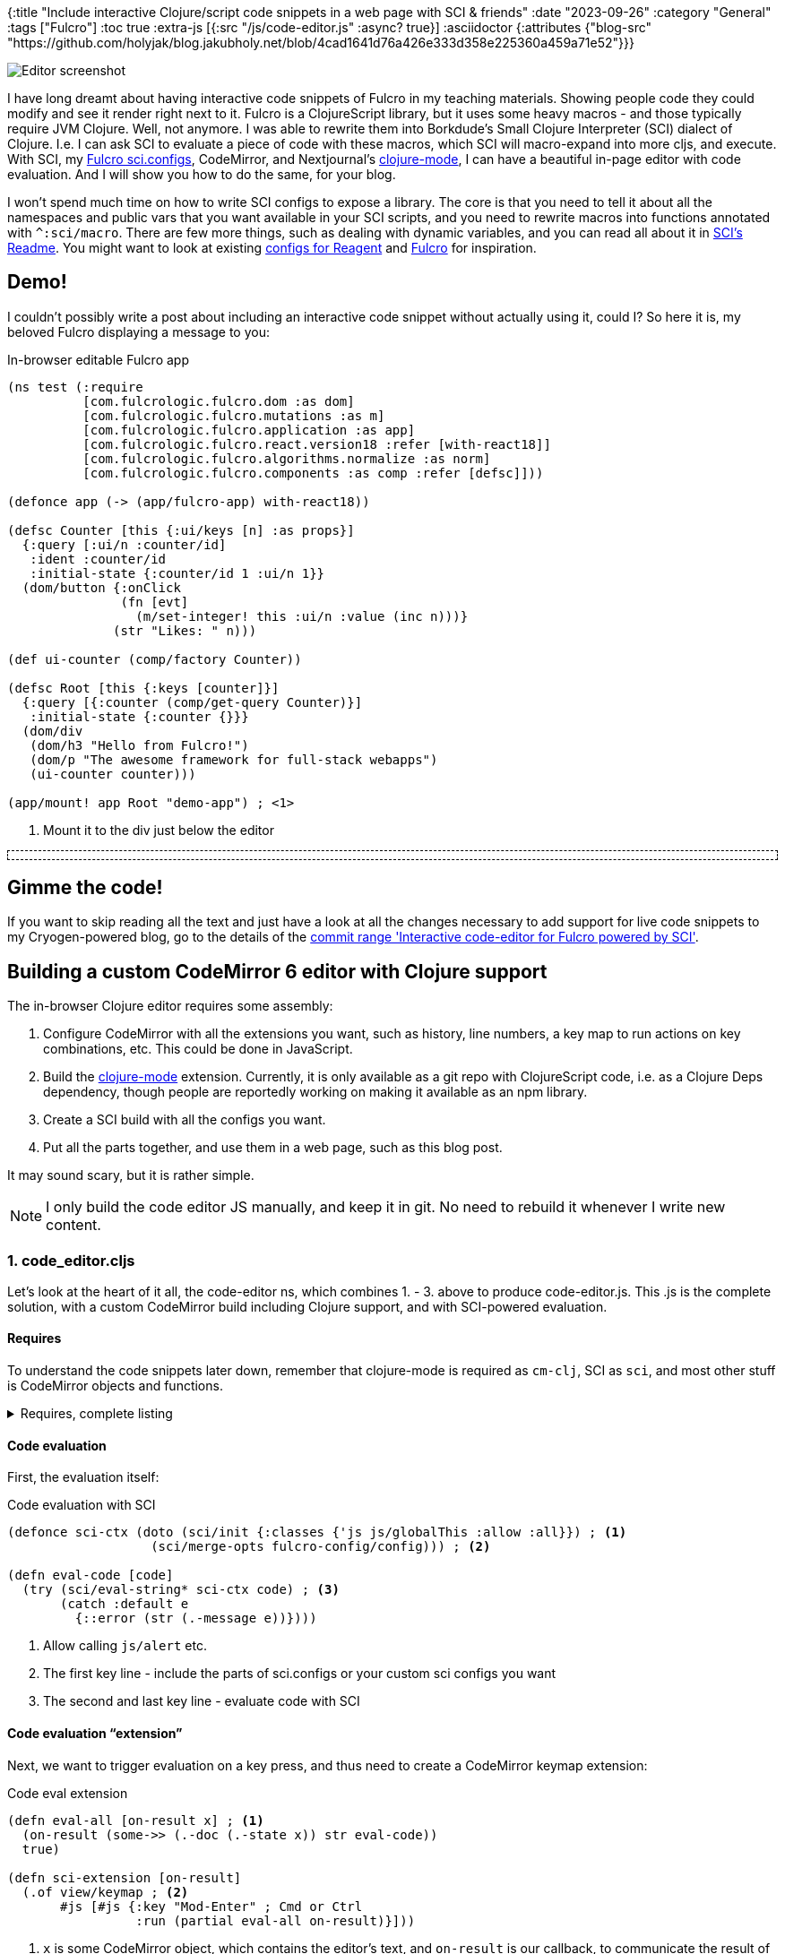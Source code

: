 {:title "Include interactive Clojure/script code snippets in a web page with SCI & friends"
 :date "2023-09-26"
 :category "General"
 :tags ["Fulcro"]
 :toc true
 :extra-js [{:src "/js/code-editor.js" :async? true}]
 :asciidoctor {:attributes {"blog-src" "https://github.com/holyjak/blog.jakubholy.net/blob/4cad1641d76a426e333d358e225360a459a71e52"}}}

image::interactive-code-snippets-fulcro/cover.png[Editor screenshot,role="right-floating-img"]
I have long dreamt about having interactive code snippets of Fulcro in my teaching materials. Showing people code they could modify and see it render right next to it. Fulcro is a ClojureScript library, but it uses some heavy macros - and those typically require JVM Clojure. Well, not anymore. I was able to rewrite them into Borkdude's Small Clojure Interpreter (SCI) dialect of Clojure. I.e. I can ask SCI to evaluate a piece of code with these macros, which SCI will macro-expand into more cljs, and execute. With SCI, my https://github.com/babashka/sci.configs/pull/30[Fulcro sci.configs], CodeMirror, and Nextjournal's https://nextjournal.github.io/clojure-mode/[clojure-mode], I can have a beautiful in-page editor with code evaluation. And I will show you how to do the same, for your blog.

+++<!--more-->+++

I won't spend much time on how to write SCI configs to expose a library. The core is that you need to tell it about all the namespaces and public vars that you want available in your SCI scripts, and you need to rewrite macros into functions annotated with `^:sci/macro`. There are few more things, such as dealing with dynamic variables, and you can read all about it in https://github.com/babashka/sci/blob/master/README.md[SCI's Readme]. You might want to look at existing https://github.com/babashka/sci.configs/blob/main/src/sci/configs/reagent/reagent.cljs[configs for Reagent] and https://github.com/babashka/sci.configs/blob/main/src/sci/configs/fulcro/fulcro.cljs[Fulcro] for inspiration.

== Demo!

I couldn't possibly write a post about including an interactive code snippet without actually using it, could I? So here it is, my beloved Fulcro displaying a message to you:

====
.In-browser editable Fulcro app
[source,text,role="code-editor",subs="-callouts"]
----
(ns test (:require
          [com.fulcrologic.fulcro.dom :as dom]
          [com.fulcrologic.fulcro.mutations :as m]
          [com.fulcrologic.fulcro.application :as app]
          [com.fulcrologic.fulcro.react.version18 :refer [with-react18]]
          [com.fulcrologic.fulcro.algorithms.normalize :as norm]
          [com.fulcrologic.fulcro.components :as comp :refer [defsc]]))

(defonce app (-> (app/fulcro-app) with-react18))

(defsc Counter [this {:ui/keys [n] :as props}]
  {:query [:ui/n :counter/id]
   :ident :counter/id
   :initial-state {:counter/id 1 :ui/n 1}}
  (dom/button {:onClick
               (fn [evt]
                 (m/set-integer! this :ui/n :value (inc n)))}
              (str "Likes: " n)))

(def ui-counter (comp/factory Counter))

(defsc Root [this {:keys [counter]}]
  {:query [{:counter (comp/get-query Counter)}]
   :initial-state {:counter {}}}
  (dom/div
   (dom/h3 "Hello from Fulcro!")
   (dom/p "The awesome framework for full-stack webapps")
   (ui-counter counter)))

(app/mount! app Root "demo-app") ; <1>
----
<1> Mount it to the div just below the editor

+++<div id="demo-app" style="border:1px dashed;padding:0.3rem"></div>+++
====

== Gimme the code!

If you want to skip reading all the text and just have a look at all the changes necessary to add support for live code snippets to my Cryogen-powered blog, go to the details of the link:pass:[https://github.com/holyjak/blog.jakubholy.net/compare/d31c0c9d534c55697ecc16504cf906f74afc52f8...9f0f6488ef3c81af8cd32293d85efb5fa2ddff38][commit range 'Interactive code-editor for Fulcro powered by SCI'].

== Building a custom CodeMirror 6 editor with Clojure support

The in-browser Clojure editor requires some assembly:

1. Configure CodeMirror with all the extensions you want, such as history, line numbers, a key map to run actions on key combinations, etc. This could be done in JavaScript.
2. Build the https://nextjournal.github.io/clojure-mode/[clojure-mode] extension. Currently, it is only available as a git repo with ClojureScript code, i.e. as a Clojure Deps dependency, though people are reportedly working on making it available as an npm library.
3. Create a SCI build with all the configs you want.
4. Put all the parts together, and use them in a web page, such as this blog post.

It may sound scary, but it is rather simple.

NOTE: I only build the code editor JS manually, and keep it in git. No need to rebuild it whenever I write new content.

=== 1. code_editor.cljs

Let's look at the heart of it all, the code-editor ns, which combines 1. - 3. above to produce code-editor.js. This .js is the complete solution, with a custom CodeMirror build including Clojure support, and with SCI-powered evaluation.

==== Requires

To understand the code snippets later down, remember that clojure-mode is required as `cm-clj`, SCI as `sci`, and most other stuff is CodeMirror objects and functions.

.Requires, complete listing
[%collapsible]
====
```clj
[sci.core :as sci]
[sci.configs.fulcro.fulcro :as fulcro-config]

["@codemirror/commands" :refer [history historyKeymap]]
["@codemirror/language" :refer [syntaxHighlighting defaultHighlightStyle]]
["@codemirror/state" :refer [EditorState]]
["@codemirror/view" :as view :refer [EditorView lineNumbers showPanel]]
[nextjournal.clojure-mode :as cm-clj]
```
====

==== Code evaluation

First, the evaluation itself:

.Code evaluation with SCI
```clj
(defonce sci-ctx (doto (sci/init {:classes {'js js/globalThis :allow :all}}) ; <1>
                   (sci/merge-opts fulcro-config/config))) ; <2>

(defn eval-code [code]
  (try (sci/eval-string* sci-ctx code) ; <3>
       (catch :default e
         {::error (str (.-message e))})))
```
<1> Allow calling `js/alert` etc.
<2> The first key line - include the parts of sci.configs or your custom sci configs you want
<3> The second and last key line - evaluate code with SCI

==== Code evaluation "`extension`"

Next, we want to trigger evaluation on a key press, and thus need to create a CodeMirror keymap extension:

.Code eval extension
```clj
(defn eval-all [on-result x] ; <1>
  (on-result (some->> (.-doc (.-state x)) str eval-code))
  true)

(defn sci-extension [on-result]
  (.of view/keymap ; <2>
       #js [#js {:key "Mod-Enter" ; Cmd or Ctrl
                 :run (partial eval-all on-result)}]))
```
<1> `x` is some CodeMirror object, which contains the editor's text, and `on-result` is our callback, to communicate the result of the evaluation (to display it in an output "`panel`"). It just stores the value in an atom.
<2> We are creating a keymap extension, to run code on a key press

==== CodeMirror extensions and setup

In the extensions below, we add some custom styling, support for history and syntax highlighting, line numbers, some keymaps, and support for clojure via  cm-clj, i.e. the clojure-mode's extensions.

.Create CodeMirror instance with the desired extensions
```clj
;; "Static" extensions
(defonce extensions ; <1>
  #js[theme     ; optional, see below
      (history)
      (syntaxHighlighting defaultHighlightStyle)
      (view/drawSelection)
      (lineNumbers)
      (.. EditorState -allowMultipleSelections (of true))
      cm-clj/default-extensions
      (.of view/keymap cm-clj/complete-keymap)
      (.of view/keymap historyKeymap)])

(defn bind-editor! [el code] ; <2>
  (let [last-result (atom nil) ; <3>
        exts (.concat extensions ; <4>
                #js [(output-panel-extension last-result) ; optional
                     (sci-extension (partial reset! last-result))])]
    (new EditorView
         #js {:parent el
              :state (.create EditorState #js {:doc code
                                               :extensions exts})})))
```
<1> We define "`static`" extensions, which we can reuse for multiple editor instances
<2> `bind-editor` will insert the editor as a child of the given DOM element (the real bind-editor I use is little more feature-rich)
<3> An atom we use to display evaluation results (see below)
<4> We add a few "`dynamic`" extensions, which are unique to each editor instance, because they depend on the editor-specific result atom.

==== Displaying the editor

Let's assume you have an element such as `<div id="code1"><pre>...`, containing the code you want to make editable and evaluable. We can replace it with the editor like this:

.Display the editor
```clj
(let [el (js/document.getElementById "code1")
      target-el (js/document.createElement "div")
      code (-> (.getElementsByTagName el "pre") (.item 0) .-textContent)]
  (.replaceWith el target-el)
  (bind-editor! target-el code))
```

==== Bonus: Output display panel

CodeMirror has the concept of panel extensions you can add to the top or bottom of the editor. This is a good place to show the output of the evaluation, so let's do that:

.An output display panel extension
```clj
(defn output-panel-extension [result-atom] ; <1>
  (let [dom (js/document.createElement "div")]
    (add-watch result-atom :output-panel
               (fn [_ _ _ result]
                 (if (::error result)
                   (do
                     (.add (.-classList dom) "error")
                     (set! (.-textContent dom) (str "ERROR: " (::error result))))
                   (do
                     (.remove (.-classList dom) "error")
                     (set! (.-textContent dom) (str ";; => " (pr-str result)))))))
    (set! (.-className dom) "cm-output-panel")
    (.of showPanel (fn [_] #js {:dom dom}))))

(def theme ; <2>
  (.theme
   EditorView
   #js {".cm-output-panel.error" #js {:color "red"}}))
```
<1> This fn builds our aforementioned output panel extension, displaying whatever appears in the result atom
<2> Here we build the previously mentioned theme extension, essentially just defining a new CSS class, added to the default theme. We could well also do it in plain old CSS but this was more fun.

==== Complete source code

See my link:{blog-src}/code-editor/holyjak/code_editor.cljs[blog/code-editor/holyjak/code_editor.cljs].

=== 2. Building the custom editor

Prerequisites: `yarn install` and correct `deps.edn` + `package.json` (explored later on)

.shadow-cljs.edn
```clj
{:deps {:aliases [:code-editor]}
 ;; :dev-http {8118 {:root "themes/lotus", :push-state/index "html/dev-editor.html"}}
 ;; :nrepl {:port 9000}
 :builds {:code-editor {:compiler-options {:output-feature-set :es8
                                           :optimizations :advanced}
                        :target :browser
                        :output-dir "themes/lotus/js"
                        :asset-path "js"
                        :modules {:code-editor
                                  {:init-fn holyjak.code-editor/render}}}}}
```

With this configuration, I can run `npx shadow-cljs -A:code-editor release code-editor` to build `./themes/lotus/js/code-editor.js` (which Cryogen, my blog generator, will copy so that it is available as `/js/code-editor.js`). The `render` function will be called when the code is loaded, and will detect and replace all relevant pieces of code with the interactive editor.

The commented-out lines make it possible to run  `npx shadow-cljs -A:code-editor watch code-editor` and access my link:{blog-src}/themes/lotus/html/dev-editor.html[dev-editor.html] at http://localhost:8118/ so that I can develop it interactively.

.package.json
```js
{  "devDependencies": {
    "@codemirror/autocomplete": "^6.0.2",
    "@codemirror/commands": "^6.0.0",
    "@codemirror/lang-markdown": "6.0.0",
    "@codemirror/language": "^6.1.0",
    "@codemirror/lint": "^6.0.0",
    "@codemirror/search": "^6.0.0",
    "@codemirror/state": "^6.0.1",
    "@codemirror/view": "^6.0.2",
    "@lezer/common": "^1.0.0",
    "@lezer/generator": "^1.0.0",
    "@lezer/highlight": "^1.0.0",
    "@lezer/lr": "^1.0.0",
    "@nextjournal/lezer-clojure": "1.0.0",

    "react": "18.2.0",
    "react-dom": "18.2.0",

    "shadow-cljs": "2.25.6"
  }
  ...}
```

I need to add all the (codemirror and lezer) https://github.com/nextjournal/clojure-mode/blob/7b911bf6feab0f67b60236036d124997627cbe5e/package.json[npm dependencies of clojure-mode], plus React for my Fulcro app, and shadow-cljs itself.

.deps.edn
```clj
{;...
 :aliases
 {:code-editor
  {:replace-paths ["code-editor"]
   :replace-deps
   {thheller/shadow-cljs {:mvn/version "2.25.6"}
    org.babashka/sci {:mvn/version "0.8.40"}
    io.github.babashka/sci.configs {:git/sha "bf9769c7b9797ac764f4f2fb48fbf342f78c0477"}
    io.github.nextjournal/clojure-mode {:git/sha  "7b911bf6feab0f67b60236036d124997627cbe5e"}
    com.fulcrologic/fulcro {:mvn/version "3.7.0-SNAPSHOT"}
    com.wsscode/pathom3 {:mvn/version "2023.01.31-alpha"}}}}}
```

Here too we need shadow (same version!), of course SCI and its configs, clojure-mode, and whatever dependencies my editable code snippets need.

== Tips for Cryogen & Asciidoctor users

You might have noticed some http://cryogenweb.org/[Cryogen]-specific things in the whole setup:

. The compiled code-editor.js lives under `theme/<name>/js/` and is copied to `public` at build time. It can't be kept in public, because Cryogen wipes it out. Similarly, the dev-editor.html lives under the theme (though somehow it doesn't make it into ./public; but it doesn't need to be there anyway)
. I already use deps.edn for the blog itself, so I made a dedicated alias that completely ignores and replaces the project's paths and dependencies
. I have modified my template's https://github.com/holyjak/blog.jakubholy.net/blob/a08b061f49e56dd6f3dce4537f66bf057bb0f6f0/themes/lotus/html/base.html#L34-L35[base.html] so that I can add `:extra-js` to the post's preamble EDN and have it included in the page. I use it to load the code-editor.js for this post.
. The code listing I want to bring alive must have `[source,text,role="code-editor",subs="-callouts"]`
.. `source` of course because it is a code listing
.. `text` as the language, so that https://docs.asciidoctor.org/asciidoc/latest/verbatim/source-highlighter/#disable-source-highlighting[highlight.js doesn't mess up] with it
.. `role="code-editor"` for code-editor.js to find it
.. `subs="-callouts"` https://docs.asciidoctor.org/asciidoc/latest/subs/apply-subs-to-blocks/#the-subs-attribute[to prevent Asciidoc] from replacing callouts https://docs.asciidoctor.org/asciidoc/latest/macros/icons-font/#callout-numbers-and-font-icon-mode[with fancy HTML], which would break the code (since I have `:icons: font` by default)

Have a look at {blog-src}/code-editor/holyjak/code_editor.cljs[code_editor.cljs] to see how I find and replace the Asciidoctor-rendered code listing.

You may also want to have a look at the https://github.com/holyjak/blog.jakubholy.net/content/asc/posts/2023/interactive-code-snippets-fulcro.asc[.asc source of this post].

== Credits

I have heavily copied from https://github.com/nextjournal/clojure-mode/blob/main/demo/src/nextjournal/clojure_mode/demo.cljs[clojure-mode/demo.cljs] and am indebted to Borkdude for his awesome tools and invaluable help.

== TODO

[.line-through]#Add https://discuss.codemirror.net/t/dynamic-light-mode-dark-mode-how/4709/3[proper support] for a https://www.npmjs.com/package/@codemirror/theme-one-dark[dark theme], so that the code is actually readable in the evening.# _Fixed by https://github.com/holyjak/blog.jakubholy.net/commit/1153a1b0af839a0aa74d212abe8a6bc730c8519f[1153a1b]._
